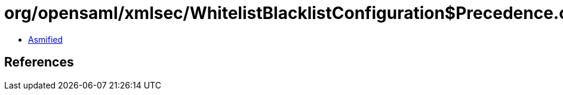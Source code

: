 = org/opensaml/xmlsec/WhitelistBlacklistConfiguration$Precedence.class

 - link:WhitelistBlacklistConfiguration$Precedence-asmified.java[Asmified]

== References

